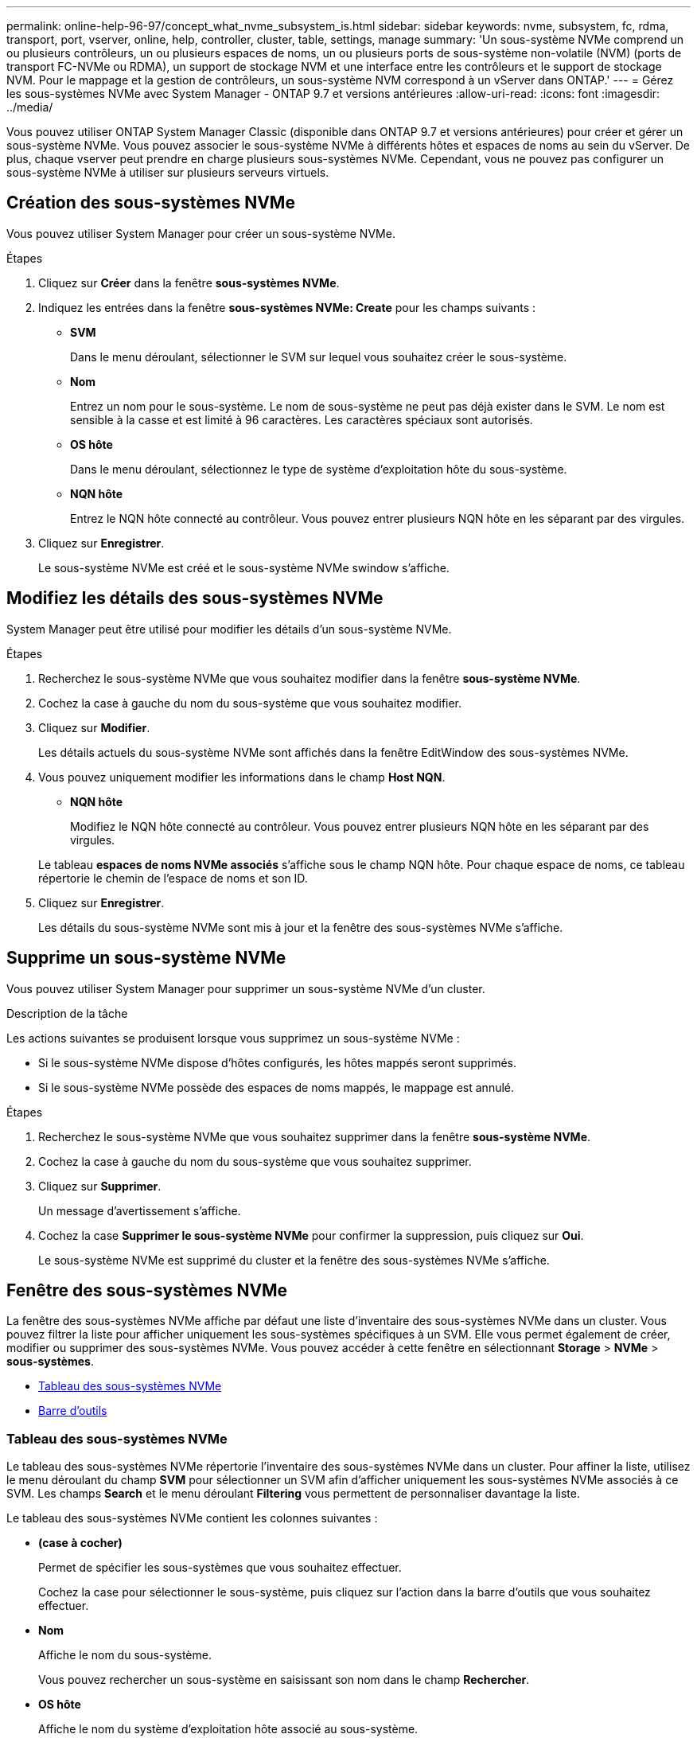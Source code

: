---
permalink: online-help-96-97/concept_what_nvme_subsystem_is.html 
sidebar: sidebar 
keywords: nvme, subsystem, fc, rdma, transport, port, vserver, online, help, controller, cluster, table, settings, manage 
summary: 'Un sous-système NVMe comprend un ou plusieurs contrôleurs, un ou plusieurs espaces de noms, un ou plusieurs ports de sous-système non-volatile (NVM) (ports de transport FC-NVMe ou RDMA), un support de stockage NVM et une interface entre les contrôleurs et le support de stockage NVM. Pour le mappage et la gestion de contrôleurs, un sous-système NVM correspond à un vServer dans ONTAP.' 
---
= Gérez les sous-systèmes NVMe avec System Manager - ONTAP 9.7 et versions antérieures
:allow-uri-read: 
:icons: font
:imagesdir: ../media/


[role="lead"]
Vous pouvez utiliser ONTAP System Manager Classic (disponible dans ONTAP 9.7 et versions antérieures) pour créer et gérer un sous-système NVMe. Vous pouvez associer le sous-système NVMe à différents hôtes et espaces de noms au sein du vServer. De plus, chaque vserver peut prendre en charge plusieurs sous-systèmes NVMe. Cependant, vous ne pouvez pas configurer un sous-système NVMe à utiliser sur plusieurs serveurs virtuels.



== Création des sous-systèmes NVMe

Vous pouvez utiliser System Manager pour créer un sous-système NVMe.

.Étapes
. Cliquez sur *Créer* dans la fenêtre *sous-systèmes NVMe*.
. Indiquez les entrées dans la fenêtre *sous-systèmes NVMe: Create* pour les champs suivants :
+
** *SVM*
+
Dans le menu déroulant, sélectionner le SVM sur lequel vous souhaitez créer le sous-système.

** *Nom*
+
Entrez un nom pour le sous-système. Le nom de sous-système ne peut pas déjà exister dans le SVM. Le nom est sensible à la casse et est limité à 96 caractères. Les caractères spéciaux sont autorisés.

** *OS hôte*
+
Dans le menu déroulant, sélectionnez le type de système d'exploitation hôte du sous-système.

** *NQN hôte*
+
Entrez le NQN hôte connecté au contrôleur. Vous pouvez entrer plusieurs NQN hôte en les séparant par des virgules.



. Cliquez sur *Enregistrer*.
+
Le sous-système NVMe est créé et le sous-système NVMe swindow s'affiche.





== Modifiez les détails des sous-systèmes NVMe

System Manager peut être utilisé pour modifier les détails d'un sous-système NVMe.

.Étapes
. Recherchez le sous-système NVMe que vous souhaitez modifier dans la fenêtre *sous-système NVMe*.
. Cochez la case à gauche du nom du sous-système que vous souhaitez modifier.
. Cliquez sur *Modifier*.
+
Les détails actuels du sous-système NVMe sont affichés dans la fenêtre EditWindow des sous-systèmes NVMe.

. Vous pouvez uniquement modifier les informations dans le champ *Host NQN*.
+
** *NQN hôte*
+
Modifiez le NQN hôte connecté au contrôleur. Vous pouvez entrer plusieurs NQN hôte en les séparant par des virgules.



+
Le tableau *espaces de noms NVMe associés* s'affiche sous le champ NQN hôte. Pour chaque espace de noms, ce tableau répertorie le chemin de l'espace de noms et son ID.

. Cliquez sur *Enregistrer*.
+
Les détails du sous-système NVMe sont mis à jour et la fenêtre des sous-systèmes NVMe s'affiche.





== Supprime un sous-système NVMe

Vous pouvez utiliser System Manager pour supprimer un sous-système NVMe d'un cluster.

.Description de la tâche
Les actions suivantes se produisent lorsque vous supprimez un sous-système NVMe :

* Si le sous-système NVMe dispose d'hôtes configurés, les hôtes mappés seront supprimés.
* Si le sous-système NVMe possède des espaces de noms mappés, le mappage est annulé.


.Étapes
. Recherchez le sous-système NVMe que vous souhaitez supprimer dans la fenêtre *sous-système NVMe*.
. Cochez la case à gauche du nom du sous-système que vous souhaitez supprimer.
. Cliquez sur *Supprimer*.
+
Un message d'avertissement s'affiche.

. Cochez la case *Supprimer le sous-système NVMe* pour confirmer la suppression, puis cliquez sur *Oui*.
+
Le sous-système NVMe est supprimé du cluster et la fenêtre des sous-systèmes NVMe s'affiche.





== Fenêtre des sous-systèmes NVMe

La fenêtre des sous-systèmes NVMe affiche par défaut une liste d'inventaire des sous-systèmes NVMe dans un cluster. Vous pouvez filtrer la liste pour afficher uniquement les sous-systèmes spécifiques à un SVM. Elle vous permet également de créer, modifier ou supprimer des sous-systèmes NVMe. Vous pouvez accéder à cette fenêtre en sélectionnant *Storage* > *NVMe* > *sous-systèmes*.

* <<GUID-1E417C67-1F31-4FA5-AAA7-2D5BB298C6AB,Tableau des sous-systèmes NVMe>>
* <<SECTION_819274C0AB2341B0915167A78A41F1D8,Barre d'outils>>




=== Tableau des sous-systèmes NVMe

Le tableau des sous-systèmes NVMe répertorie l'inventaire des sous-systèmes NVMe dans un cluster. Pour affiner la liste, utilisez le menu déroulant du champ *SVM* pour sélectionner un SVM afin d'afficher uniquement les sous-systèmes NVMe associés à ce SVM. Les champs *Search* et le menu déroulant *Filtering* vous permettent de personnaliser davantage la liste.

Le tableau des sous-systèmes NVMe contient les colonnes suivantes :

* *(case à cocher)*
+
Permet de spécifier les sous-systèmes que vous souhaitez effectuer.

+
Cochez la case pour sélectionner le sous-système, puis cliquez sur l'action dans la barre d'outils que vous souhaitez effectuer.

* *Nom*
+
Affiche le nom du sous-système.

+
Vous pouvez rechercher un sous-système en saisissant son nom dans le champ *Rechercher*.

* *OS hôte*
+
Affiche le nom du système d'exploitation hôte associé au sous-système.

* *NQN hôte*
+
Affiche le nom qualifié NVMe (NQN) connecté au contrôleur. Si plusieurs NQs sont affichés, ils sont séparés par des virgules.

* *Espaces de noms NVMe associés*
+
Affiche le nombre d'espaces de noms NVM associés au sous-système. Vous pouvez positionner le curseur de la souris sur le nombre pour afficher les chemins d'espace de noms associés. Cliquez sur un chemin pour afficher la fenêtre Détails de l'espace de noms.





=== Barre d'outils

La barre d'outils se trouve au-dessus de l'en-tête de colonne. Vous pouvez utiliser les champs et boutons de la barre d'outils pour effectuer diverses actions.

* *Recherche*
+
Permet de rechercher des valeurs qui peuvent être trouvées dans la colonne *Nom*.

* *Filtrage*
+
Vous permet de sélectionner un menu déroulant qui répertorie les différentes méthodes de filtrage de la liste.

* *Créer*
+
Ouvre la boîte de dialogue Créer un sous-système NVMe, qui permet de créer un sous-système NVMe.

* *Modifier*
+
Ouvre la boîte de dialogue Modifier le sous-système NVMe, qui permet de modifier un sous-système NVMe existant.

* *Supprimer*
+
Ouvre la boîte de dialogue de confirmation Supprimer le sous-système NVMe, qui permet de supprimer un sous-système NVMe existant.


